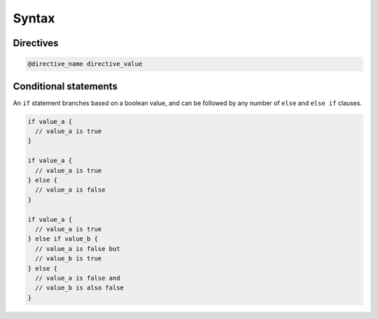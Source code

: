 .. _syntax:

******
Syntax
******

.. _directive-syntax:

Directives
==========

.. code-block::

  @directive_name directive_value

.. _if-statement:

Conditional statements
======================

An ``if`` statement branches based on a boolean value, and can be followed by any number of ``else`` and ``else if`` clauses.

.. code-block::

  if value_a {
    // value_a is true
  }

  if value_a {
    // value_a is true
  } else {
    // value_a is false
  }

  if value_a {
    // value_a is true
  } else if value_b {
    // value_a is false but
    // value_b is true
  } else {
    // value_a is false and
    // value_b is also false
  }
